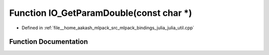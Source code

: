 .. _exhale_function_julia__util_8cpp_1aa75598225a51daa6a4b560da1b2cd8b4:

Function IO_GetParamDouble(const char \*)
=========================================

- Defined in :ref:`file__home_aakash_mlpack_src_mlpack_bindings_julia_julia_util.cpp`


Function Documentation
----------------------


.. doxygenfunction:: IO_GetParamDouble(const char *)
